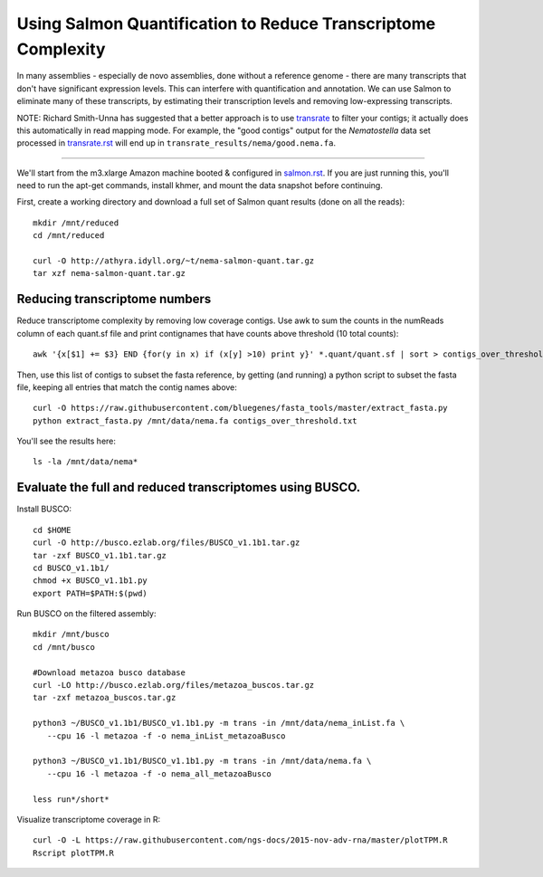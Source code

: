 Using Salmon Quantification to Reduce Transcriptome Complexity
==============================================================

.. TODO:

   Plot aggregate TPM
   then, choose a cutoff
   then, redo full quantification.

In many assemblies - especially de novo assemblies, done without a
reference genome - there are many transcripts that don't have significant
expression levels.  This can interfere with quantification and annotation.
We can use Salmon to eliminate many of these transcripts, by estimating
their transcription levels and removing low-expressing transcripts.

NOTE: Richard Smith-Unna has suggested that a better approach is to
use `transrate <transrate.rst>`__ to filter your contigs; it actually
does this automatically in read mapping mode. For example,
the "good contigs" output for the *Nematostella* data set processed
in `transrate.rst <transrate.rst>`__ will end
up in ``transrate_results/nema/good.nema.fa``.

----

We'll start from the m3.xlarge Amazon machine booted & configured in
`salmon.rst <salmon.rst>`__.  If you are just running this, you'll need
to run the apt-get commands, install khmer, and mount the data snapshot
before continuing.

First, create a working directory and download a full set of Salmon
quant results (done on all the reads)::

   mkdir /mnt/reduced
   cd /mnt/reduced

   curl -O http://athyra.idyll.org/~t/nema-salmon-quant.tar.gz
   tar xzf nema-salmon-quant.tar.gz

Reducing transcriptome numbers
------------------------------

Reduce transcriptome complexity by removing low coverage contigs. Use awk to sum the counts in the 
numReads column of each quant.sf file and print contignames that have counts above threshold 
(10 total counts)::

   awk '{x[$1] += $3} END {for(y in x) if (x[y] >10) print y}' *.quant/quant.sf | sort > contigs_over_threshold.txt

Then, use this list of contigs to subset the fasta reference, by getting (and running) a python script to subset the fasta file, keeping all entries that match the contig names above::

   curl -O https://raw.githubusercontent.com/bluegenes/fasta_tools/master/extract_fasta.py
   python extract_fasta.py /mnt/data/nema.fa contigs_over_threshold.txt

You'll see the results here::

   ls -la /mnt/data/nema*

Evaluate the full and reduced transcriptomes using BUSCO.
---------------------------------------------------------

Install BUSCO::

   cd $HOME
   curl -O http://busco.ezlab.org/files/BUSCO_v1.1b1.tar.gz
   tar -zxf BUSCO_v1.1b1.tar.gz
   cd BUSCO_v1.1b1/
   chmod +x BUSCO_v1.1b1.py
   export PATH=$PATH:$(pwd)

Run BUSCO on the filtered assembly::

   mkdir /mnt/busco
   cd /mnt/busco

   #Download metazoa busco database
   curl -LO http://busco.ezlab.org/files/metazoa_buscos.tar.gz
   tar -zxf metazoa_buscos.tar.gz

   python3 ~/BUSCO_v1.1b1/BUSCO_v1.1b1.py -m trans -in /mnt/data/nema_inList.fa \
      --cpu 16 -l metazoa -f -o nema_inList_metazoaBusco

   python3 ~/BUSCO_v1.1b1/BUSCO_v1.1b1.py -m trans -in /mnt/data/nema.fa \
      --cpu 16 -l metazoa -f -o nema_all_metazoaBusco

   less run*/short*


Visualize transcriptome coverage in R::

   curl -O -L https://raw.githubusercontent.com/ngs-docs/2015-nov-adv-rna/master/plotTPM.R
   Rscript plotTPM.R

